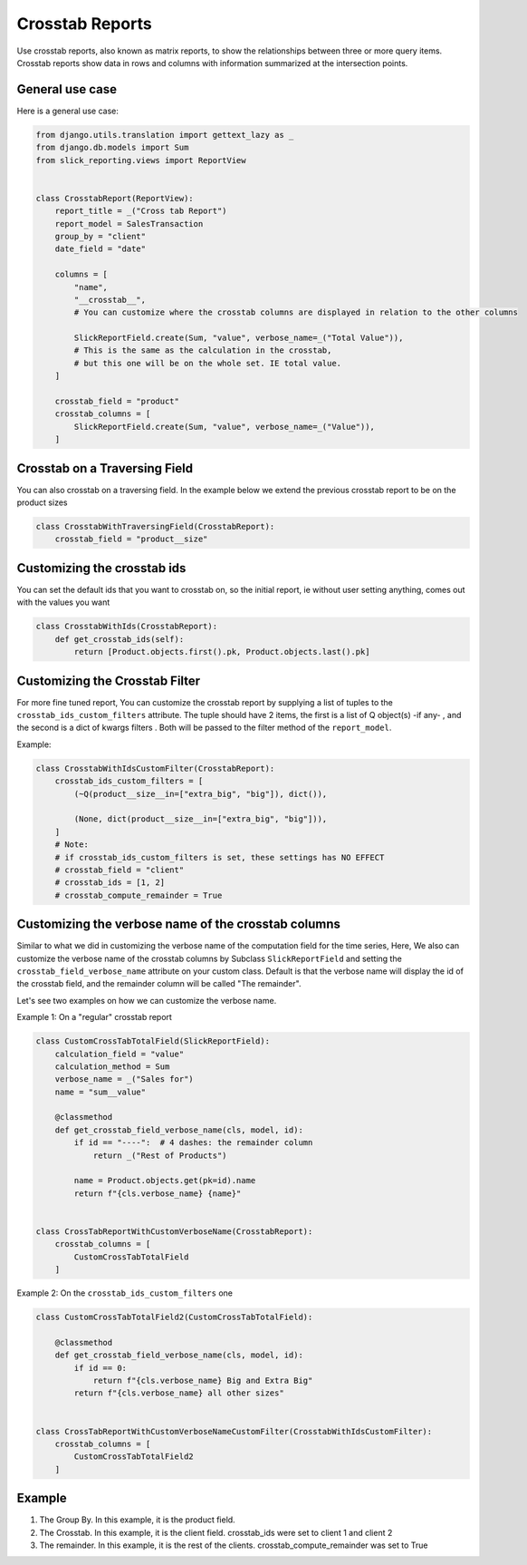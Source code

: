 .. _crosstab_reports:

Crosstab Reports
=================
Use crosstab reports, also known as matrix reports, to show the relationships between three or more query items.
Crosstab reports show data in rows and columns with information summarized at the intersection points.


General use case
----------------
Here is a general use case:

.. code-block:: python

    from django.utils.translation import gettext_lazy as _
    from django.db.models import Sum
    from slick_reporting.views import ReportView


    class CrosstabReport(ReportView):
        report_title = _("Cross tab Report")
        report_model = SalesTransaction
        group_by = "client"
        date_field = "date"

        columns = [
            "name",
            "__crosstab__",
            # You can customize where the crosstab columns are displayed in relation to the other columns

            SlickReportField.create(Sum, "value", verbose_name=_("Total Value")),
            # This is the same as the calculation in the crosstab,
            # but this one will be on the whole set. IE total value.
        ]

        crosstab_field = "product"
        crosstab_columns = [
            SlickReportField.create(Sum, "value", verbose_name=_("Value")),
        ]

Crosstab on a Traversing Field
------------------------------
You can also crosstab on a traversing field. In the example below we extend the previous crosstab report to be on the product sizes

.. code-block:: python

        class CrosstabWithTraversingField(CrosstabReport):
            crosstab_field = "product__size"


Customizing the crosstab ids
----------------------------
You can set the default ids that you want to crosstab on, so the initial report, ie without user setting anything, comes out with the values you want

.. code-block:: python

        class CrosstabWithIds(CrosstabReport):
            def get_crosstab_ids(self):
                return [Product.objects.first().pk, Product.objects.last().pk]


Customizing the Crosstab Filter
-------------------------------

For more fine tuned report, You can customize the crosstab report by supplying a list of tuples to the ``crosstab_ids_custom_filters`` attribute.
The tuple should have 2 items, the first is a list of Q object(s) -if any- , and the second is a dict of kwargs filters . Both will be passed to the filter method of the ``report_model``.

Example:

.. code-block:: python

        class CrosstabWithIdsCustomFilter(CrosstabReport):
            crosstab_ids_custom_filters = [
                (~Q(product__size__in=["extra_big", "big"]), dict()),

                (None, dict(product__size__in=["extra_big", "big"])),
            ]
            # Note:
            # if crosstab_ids_custom_filters is set, these settings has NO EFFECT
            # crosstab_field = "client"
            # crosstab_ids = [1, 2]
            # crosstab_compute_remainder = True



Customizing the verbose name of the crosstab columns
----------------------------------------------------
Similar to what we did in customizing the verbose name of the computation field for the time series,
Here, We also can customize the verbose name of the crosstab columns by Subclass ``SlickReportField`` and setting the ``crosstab_field_verbose_name`` attribute on your custom class.
Default is that the verbose name will display the id of the crosstab field, and the remainder column will be called "The remainder".

Let's see two examples on how we can customize the verbose name.

Example 1: On a "regular" crosstab report

.. code-block:: python

        class CustomCrossTabTotalField(SlickReportField):
            calculation_field = "value"
            calculation_method = Sum
            verbose_name = _("Sales for")
            name = "sum__value"

            @classmethod
            def get_crosstab_field_verbose_name(cls, model, id):
                if id == "----":  # 4 dashes: the remainder column
                    return _("Rest of Products")

                name = Product.objects.get(pk=id).name
                return f"{cls.verbose_name} {name}"


        class CrossTabReportWithCustomVerboseName(CrosstabReport):
            crosstab_columns = [
                CustomCrossTabTotalField
            ]

Example 2: On the ``crosstab_ids_custom_filters`` one

.. code-block:: python

        class CustomCrossTabTotalField2(CustomCrossTabTotalField):

            @classmethod
            def get_crosstab_field_verbose_name(cls, model, id):
                if id == 0:
                    return f"{cls.verbose_name} Big and Extra Big"
                return f"{cls.verbose_name} all other sizes"


        class CrossTabReportWithCustomVerboseNameCustomFilter(CrosstabWithIdsCustomFilter):
            crosstab_columns = [
                CustomCrossTabTotalField2
            ]



Example
-------

.. image:: _static/crosstab.png
  :width: 800
  :alt: crosstab
  :align: center


1. The Group By. In this example, it is the product field.
2. The Crosstab. In this example, it is the client field. crosstab_ids were set to client 1 and client 2
3. The remainder. In this example, it is the rest of the clients. crosstab_compute_remainder was set to True
